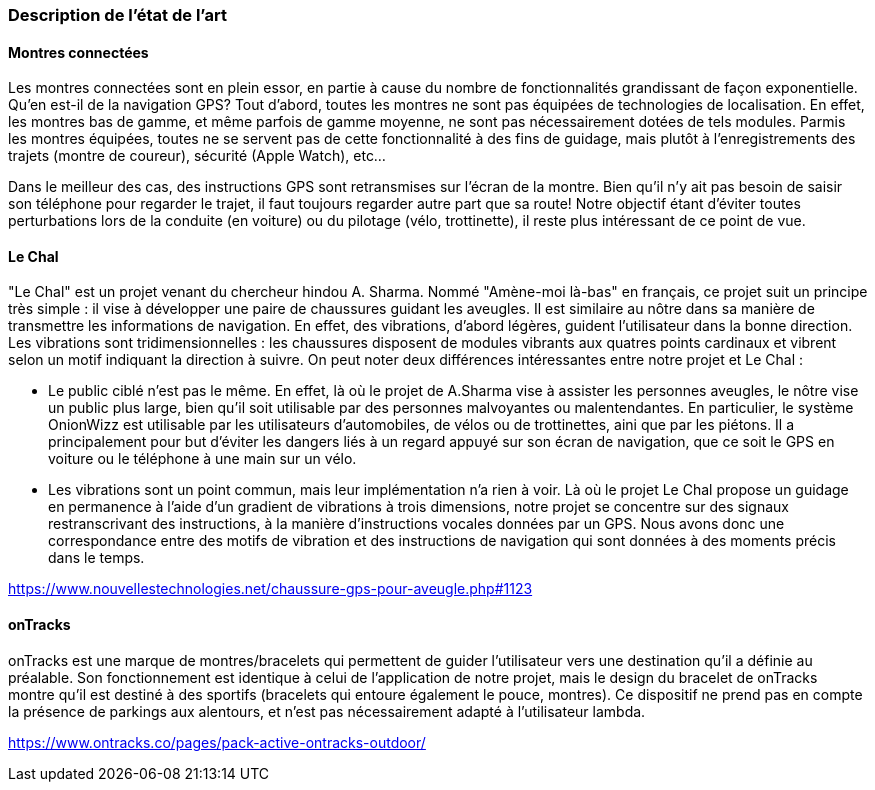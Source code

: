 === Description de l’état de l’art
ifdef::env-gitlab,env-browser[:outfilesuffix: .adoc]

// *_Note : 1 page max._*

// Décrivez, en les citant via la bibliographie, les approches/produits
// ressemblant à votre projet et les différences éventuelles. Illustrez
// avec des images si besoin. Utilisez des renvois vers votre
// bibliographie : « comme démontré dans [2], … » 

==== Montres connectées 

Les montres connectées sont en plein essor, en partie à cause du nombre de fonctionnalités grandissant de façon exponentielle. Qu'en est-il de la navigation GPS? Tout d'abord, toutes les montres ne sont pas équipées de technologies de localisation. En effet, les montres bas de gamme, et même parfois de gamme moyenne, ne sont pas nécessairement dotées de tels modules. Parmis les montres équipées, toutes ne se servent pas de cette fonctionnalité à des fins de guidage, mais plutôt à l'enregistrements des trajets (montre de coureur), sécurité (Apple Watch), etc... 

Dans le meilleur des cas, des instructions GPS sont retransmises sur l'écran de la montre. Bien qu'il n'y ait pas besoin de saisir son téléphone pour regarder le trajet, il faut toujours regarder autre part que sa route! Notre objectif étant d'éviter toutes perturbations lors de la conduite (en voiture) ou du pilotage (vélo, trottinette), il reste plus intéressant de ce point de vue.

==== Le Chal

"Le Chal" est un projet venant du chercheur hindou A. Sharma. Nommé "Amène-moi là-bas" en français, ce projet suit un principe très simple : il vise à développer une paire de chaussures guidant les aveugles. Il est similaire au nôtre dans sa manière de transmettre les informations de navigation. En effet, des vibrations, d'abord légères, guident l'utilisateur dans la bonne direction. Les vibrations sont tridimensionnelles : les chaussures disposent de modules vibrants aux quatres points cardinaux et vibrent selon un motif indiquant la direction à suivre.
On peut noter deux différences intéressantes entre notre projet et Le Chal :

* Le public ciblé n'est pas le même. En effet, là où le projet de A.Sharma vise à assister les personnes aveugles, le nôtre vise un public plus large, bien qu'il soit utilisable par des personnes malvoyantes ou malentendantes. En particulier, le système OnionWizz est utilisable par les utilisateurs d'automobiles, de vélos ou de trottinettes, aini que par les piétons. Il a principalement pour but d'éviter les dangers liés à un regard appuyé sur son écran de navigation, que ce soit le GPS en voiture ou le téléphone à une main sur un vélo.

* Les vibrations sont un point commun, mais leur implémentation n'a rien à voir. Là où le projet Le Chal propose un guidage en permanence à l'aide d'un gradient de vibrations à trois dimensions, notre projet se concentre sur des signaux restranscrivant des instructions, à la manière d'instructions vocales données par un GPS. Nous avons donc une correspondance entre des motifs de vibration et des instructions de navigation qui sont données à des moments précis dans le temps. 

https://www.nouvellestechnologies.net/chaussure-gps-pour-aveugle.php#1123

==== onTracks

onTracks est une marque de montres/bracelets qui permettent de guider l'utilisateur vers une destination qu'il a définie au préalable. Son fonctionnement est identique à celui de l'application de notre projet, mais le design du bracelet de onTracks montre qu'il est destiné à des sportifs (bracelets qui entoure également le pouce, montres). Ce dispositif ne prend pas en compte la présence de parkings aux alentours, et n'est pas nécessairement adapté à l'utilisateur lambda.

https://www.ontracks.co/pages/pack-active-ontracks-outdoor/

////
==== Exemples de citations

Les références bibliographiques sont regroupées dans le fichier `References.adoc`
à la racine du répertoire `rapport`.
On peut y faire référence dans toutes les sous parties du document.

On peut citer comme exemple l'article de Claude E. Shannon sur la
théorie de la communication <<RefShannon>>
ou, bien évidement, la vitrine des projets PACT <<VitrinePACT>>.

Voir <<TOTO,la référence>> très intéressante elle aussi.
////
